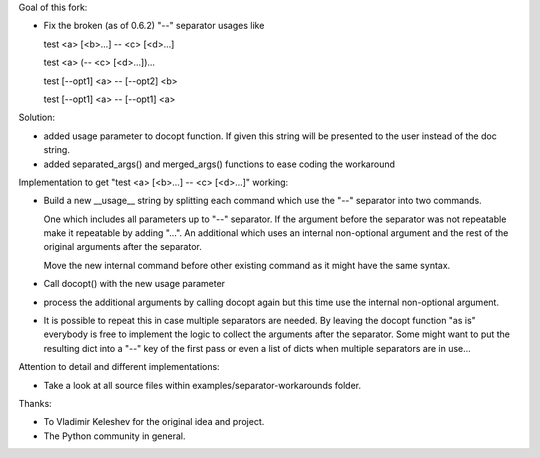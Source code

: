 Goal of this fork:

- Fix the broken (as of 0.6.2)  "--" separator usages like

  test <a> [<b>...] -- <c> [<d>...]

  test <a> (-- <c> [<d>...])...

  test [--opt1] <a> -- [--opt2] <b>

  test [--opt1] <a> -- [--opt1] <a>



Solution:

- added usage parameter to docopt function. If given this string will be presented to the user instead of
  the doc string.

- added separated_args() and merged_args() functions to ease coding the workaround


Implementation to get "test <a> [<b>...] -- <c> [<d>...]" working:

.. code:: python
  __doc__ = """test
  Usage:
    test <a> [<b>...] -- <c> [<d>...]
  """

- Build a new __usage__ string by splitting each command which use the "--" separator into two commands.

  One which includes all parameters up to "--" separator. If the argument before the separator was not repeatable
  make it repeatable by adding "...".
  An additional which uses an internal non-optional argument and the rest of the original arguments after
  the separator.

  Move the new internal command before other existing command as it might have the same syntax.

.. code:: python
  __doc__ = """test
  Usage:
    test <a> [<b>...] -- <c> [<d>...]
  """

  __usage__ = """test
  Usage:
    test internal <c> [<d>...]
    test <a> [<b>...]
  """

- Call docopt() with the new usage parameter

.. code:: python
  args = docopt.docopt(__doc__, usage=__usage__)

- process the additional arguments by calling docopt again but this time use the internal non-optional argument.

.. code:: python
  args, sargs = docopt.separated_args(args, "<b>")
  if sargs:
      args = docopt.merged_args(args, docopt.docopt(__doc__, argv=[ "internal" ] + sargs, usage=__usage__))

- It is possible to repeat this in case multiple separators are needed. By leaving the docopt function "as is"
  everybody is free to implement the logic to collect the arguments after the separator. Some might want to
  put the resulting dict into a "--" key of the first pass or even a list of dicts when multiple separators are
  in use...


Attention to detail and different implementations:

- Take a look at all source files within examples/separator-workarounds folder.


Thanks:

- To Vladimir Keleshev for the original idea and project.
- The Python community in general.
